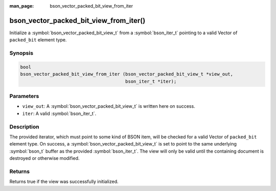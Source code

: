 :man_page: bson_vector_packed_bit_view_from_iter

bson_vector_packed_bit_view_from_iter()
=======================================

Initialize a :symbol:`bson_vector_packed_bit_view_t` from a :symbol:`bson_iter_t` pointing to a valid Vector of ``packed_bit`` element type.

Synopsis
--------

.. code-block:: c

  bool
  bson_vector_packed_bit_view_from_iter (bson_vector_packed_bit_view_t *view_out,
                                         bson_iter_t *iter);

Parameters
----------

* ``view_out``: A :symbol:`bson_vector_packed_bit_view_t` is written here on success.
* ``iter``: A valid :symbol:`bson_iter_t`.

Description
-----------

The provided iterator, which must point to some kind of BSON item, will be checked for a valid Vector of ``packed_bit`` element type.
On success, a :symbol:`bson_vector_packed_bit_view_t` is set to point to the same underlying :symbol:`bson_t` buffer as the provided :symbol:`bson_iter_t`.
The view will only be valid until the containing document is destroyed or otherwise modified.

Returns
-------

Returns true if the view was successfully initialized.
